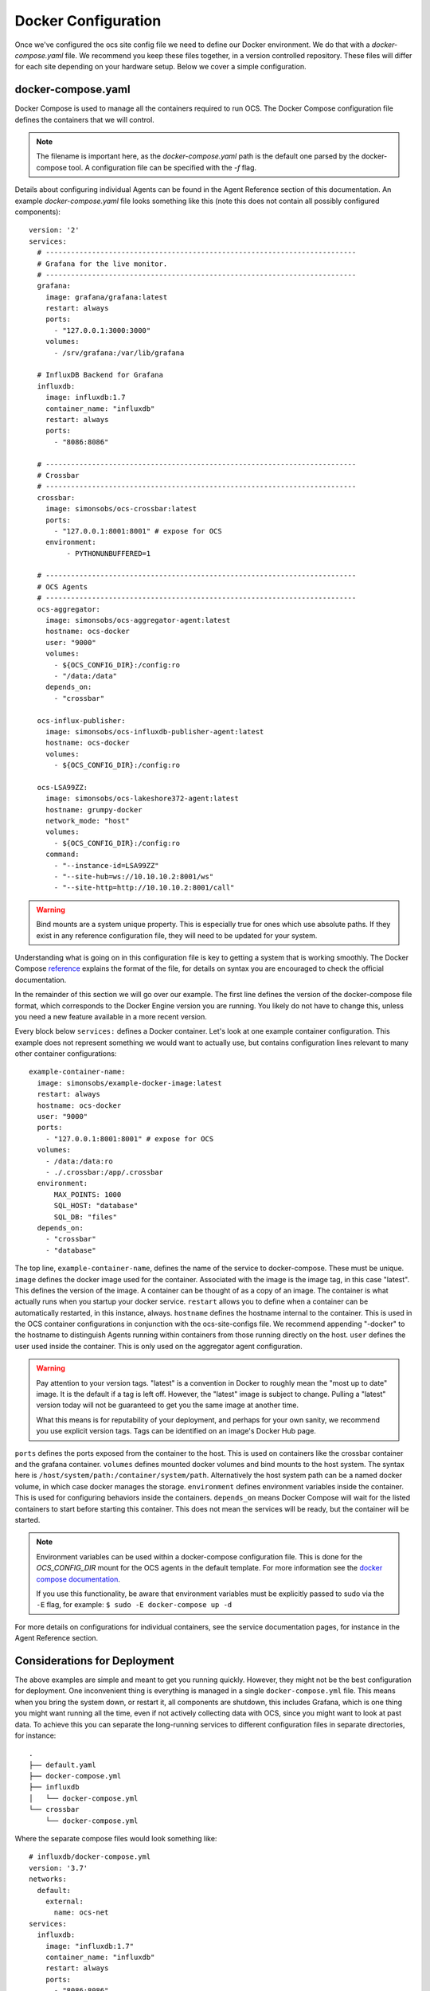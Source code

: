 .. highlight:: rst

Docker Configuration
=====================

Once we've configured the ocs site config file we need to define our Docker
environment. We do that with a `docker-compose.yaml` file. We recommend you
keep these files together, in a version controlled repository. These files will
differ for each site depending on your hardware setup. Below we cover a simple
configuration.

docker-compose.yaml
-------------------

Docker Compose is used to manage all the containers required to run OCS. The
Docker Compose configuration file defines the containers that we will control.

.. note::
    The filename is important here, as the `docker-compose.yaml` path is the
    default one parsed by the docker-compose tool. A configuration file can be
    specified with the `-f` flag.

Details about configuring individual Agents can be found in the Agent Reference
section of this documentation. An example `docker-compose.yaml` file looks
something like this (note this does not contain all possibly configured
components)::

    version: '2'
    services:
      # --------------------------------------------------------------------------
      # Grafana for the live monitor.
      # --------------------------------------------------------------------------
      grafana:
        image: grafana/grafana:latest
        restart: always
        ports:
          - "127.0.0.1:3000:3000"
        volumes:
          - /srv/grafana:/var/lib/grafana

      # InfluxDB Backend for Grafana
      influxdb:
        image: influxdb:1.7
        container_name: "influxdb"
        restart: always
        ports:
          - "8086:8086"

      # --------------------------------------------------------------------------
      # Crossbar
      # --------------------------------------------------------------------------
      crossbar:
        image: simonsobs/ocs-crossbar:latest
        ports:
          - "127.0.0.1:8001:8001" # expose for OCS
        environment:
             - PYTHONUNBUFFERED=1

      # --------------------------------------------------------------------------
      # OCS Agents
      # --------------------------------------------------------------------------
      ocs-aggregator:
        image: simonsobs/ocs-aggregator-agent:latest
        hostname: ocs-docker
        user: "9000"
        volumes:
          - ${OCS_CONFIG_DIR}:/config:ro
          - "/data:/data"
        depends_on:
          - "crossbar"

      ocs-influx-publisher:
        image: simonsobs/ocs-influxdb-publisher-agent:latest
        hostname: ocs-docker
        volumes:
          - ${OCS_CONFIG_DIR}:/config:ro

      ocs-LSA99ZZ:
        image: simonsobs/ocs-lakeshore372-agent:latest
        hostname: grumpy-docker
        network_mode: "host"
        volumes:
          - ${OCS_CONFIG_DIR}:/config:ro
        command:
          - "--instance-id=LSA99ZZ"
          - "--site-hub=ws://10.10.10.2:8001/ws"
          - "--site-http=http://10.10.10.2:8001/call"


.. warning::

    Bind mounts are a system unique property. This is especially true for ones
    which use absolute paths. If they exist in any reference configuration
    file, they will need to be updated for your system.

Understanding what is going on in this configuration file is key to getting a
system that is working smoothly. The Docker Compose reference_ explains the
format of the file, for details on syntax you are encouraged to check the
official documentation.

In the remainder of this section we will go over our example. The first line
defines the version of the docker-compose file format, which corresponds to the
Docker Engine version you are running. You likely do not have to change this,
unless you need a new feature available in a more recent version.

Every block below ``services:`` defines a Docker container. Let's look at one
example container configuration. This example does not represent something we
would want to actually use, but contains configuration lines relevant to many
other container configurations::

  example-container-name:
    image: simonsobs/example-docker-image:latest
    restart: always
    hostname: ocs-docker
    user: "9000"
    ports:
      - "127.0.0.1:8001:8001" # expose for OCS
    volumes:
      - /data:/data:ro
      - ./.crossbar:/app/.crossbar
    environment:
        MAX_POINTS: 1000
        SQL_HOST: "database"
        SQL_DB: "files"
    depends_on:
      - "crossbar"
      - "database"

The top line, ``example-container-name``, defines the name of the service to
docker-compose. These must be unique. ``image`` defines the docker image used
for the container. Associated with the image is the image tag, in this case
"latest". This defines the version of the image. A container can be thought of
as a copy of an image. The container is what actually runs when you startup
your docker service. ``restart`` allows you to define when a container can be
automatically restarted, in this instance, always. ``hostname`` defines the
hostname internal to the container. This is used in the OCS container
configurations in conjunction with the ocs-site-configs file. We recommend
appending "-docker" to the hostname to distinguish Agents running within
containers from those running directly on the host. ``user`` defines the user
used inside the container. This is only used on the aggregator agent
configuration.

.. warning::
    Pay attention to your version tags. "latest" is a convention in Docker to
    roughly mean the "most up to date" image. It is the default if a tag is
    left off. However, the "latest" image is subject to change. Pulling a "latest"
    version today will not be guaranteed to get you the same image at another time.

    What this means is for reputability of your deployment, and perhaps for
    your own sanity, we recommend you use explicit version tags. Tags can be
    identified on an image's Docker Hub page.

``ports`` defines the ports exposed from the container to the host. This is
used on containers like the crossbar container and the grafana container.
``volumes`` defines mounted docker volumes and bind mounts to the host system.
The syntax here is ``/host/system/path:/container/system/path``. Alternatively
the host system path can be a named docker volume, in which case docker manages
the storage. ``environment`` defines environment variables inside the
container. This is used for configuring behaviors inside the containers.
``depends_on`` means Docker Compose will wait for the listed containers to
start before starting this container. This does not mean the services will be
ready, but the container will be started.

.. note::
    Environment variables can be used within a docker-compose configuration
    file. This is done for the `OCS_CONFIG_DIR` mount for the OCS agents in the
    default template.  For more information see the `docker compose
    documentation`_.

    If you use this functionality, be aware that environment variables must be
    explicitly passed to sudo via the ``-E`` flag, for example: ``$ sudo -E
    docker-compose up -d``

For more details on configurations for individual containers, see the service
documentation pages, for instance in the Agent Reference section.

.. _reference: https://docs.docker.com/compose/compose-file/compose-file-v2/
.. _`docker compose documentation`: https://docs.docker.com/compose/environment-variables/

Considerations for Deployment
-----------------------------
The above examples are simple and meant to get you running quickly. However,
they might not be the best configuration for deployment. One inconvenient thing
is everything is managed in a single ``docker-compose.yml`` file. This means
when you bring the system down, or restart it, all components are shutdown,
this includes Grafana, which is one thing you might want running all the time,
even if not actively collecting data with OCS, since you might want to look at
past data. To achieve this you can separate the long-running services to
different configuration files in separate directories, for instance::

    .
    ├── default.yaml
    ├── docker-compose.yml
    ├── influxdb
    │   └── docker-compose.yml
    └── crossbar
        └── docker-compose.yml

Where the separate compose files would look something like::

    # influxdb/docker-compose.yml
    version: '3.7'
    networks:
      default:
        external:
          name: ocs-net
    services:
      influxdb:
        image: "influxdb:1.7"
        container_name: "influxdb"
        restart: always
        ports:
          - "8086:8086"
        volumes:
          - /srv/influxdb:/var/lib/influxdb

::

    # crossbar/docker-compose.yml
    version: '3.7'
    networks:
      default:
        external:
          name: ocs-net
    services:
      crossbar:
        image: simonsobs/ocs-crossbar:latest
        restart: always
        ports:
          - "127.0.0.1:8001:8001" # expose for OCS
        environment:
             - PYTHONUNBUFFERED=1

::

    # web/docker-compose.yml
    version: '3.7'
    networks:
      default:
        external:
          name: ocs-net
    services:
      grafana:
        image: grafana/grafana:latest
        restart: always
        ports:
          - "127.0.0.1:3000:3000"
        volumes:
          - /srv/grafana:/var/lib/grafana

::

    # docker-compose.yml
    version: '3.7'
    networks:
      default:
        external:
          name: ocs-net
    services:
      ocs-aggregator:
        image: simonsobs/ocs-aggregator-agent:latest
        hostname: ocs-docker
        user: "9000"
        volumes:
          - ${OCS_CONFIG_DIR}:/config:ro
          - "/data:/data"
        depends_on:
          - "crossbar"

      ocs-influx-publisher:
        image: simonsobs/ocs-influxdb-publisher-agent:latest
        hostname: ocs-docker
        volumes:
          - ${OCS_CONFIG_DIR}:/config:ro

      ocs-LSA99ZZ:
        image: simonsobs/ocs-lakeshore372-agent:latest
        hostname: grumpy-docker
        network_mode: "host"
        volumes:
          - ${OCS_CONFIG_DIR}:/config:ro
        command:
          - "--instance-id=LSA99ZZ"
          - "--site-hub=ws://10.10.10.2:8001/ws"
          - "--site-http=http://10.10.10.2:8001/call"

Once the separate influxdb, crossbar, and web services are brought up, they
should rarely need to be restarted, and are configured to automatically start
at boot. This allows one to restart or shutdown the OCS Agents completely
separately without worry of bringing down other components of the system.

.. note::
    This uses a Docker network, "ocs-net", which needs to be configured.
    Details can be found in :ref:`multiconfig`.
